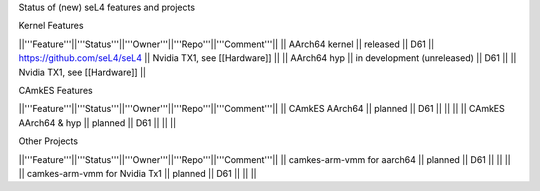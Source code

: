 Status of (new) seL4 features and projects

Kernel Features

||'''Feature'''||'''Status'''||'''Owner'''||'''Repo'''||'''Comment'''||
|| AArch64 kernel || released || D61 || https://github.com/seL4/seL4 || Nvidia TX1, see [[Hardware]] ||
|| AArch64 hyp || in development (unreleased) || D61 || || Nvidia TX1, see [[Hardware]] ||

CAmkES Features

||'''Feature'''||'''Status'''||'''Owner'''||'''Repo'''||'''Comment'''||
|| CAmkES AArch64 || planned || D61 || || ||
|| CAmkES AArch64 & hyp || planned || D61 || || ||


Other Projects

||'''Feature'''||'''Status'''||'''Owner'''||'''Repo'''||'''Comment'''||
|| camkes-arm-vmm for aarch64 || planned || D61 || || ||
|| camkes-arm-vmm for Nvidia Tx1 || planned || D61 || || ||

